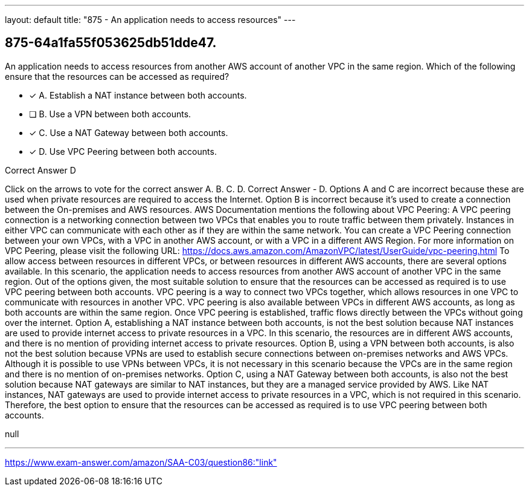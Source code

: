 ---
layout: default 
title: "875 - An application needs to access resources"
---


[.question]
== 875-64a1fa55f053625db51dde47.


****

[.query]
--
An application needs to access resources from another AWS account of another VPC in the same region.
Which of the following ensure that the resources can be accessed as required?


--

[.list]
--
* [*] A. Establish a NAT instance between both accounts.
* [ ] B. Use a VPN between both accounts.
* [*] C. Use a NAT Gateway between both accounts.
* [*] D. Use VPC Peering between both accounts.

--
****

[.answer]
Correct Answer  D

[.explanation]
--
Click on the arrows to vote for the correct answer
A.
B.
C.
D.
Correct Answer - D.
Options A and C are incorrect because these are used when private resources are required to access the Internet.
Option B is incorrect because it's used to create a connection between the On-premises and AWS resources.
AWS Documentation mentions the following about VPC Peering:
A VPC peering connection is a networking connection between two VPCs that enables you to route traffic between them privately.
Instances in either VPC can communicate with each other as if they are within the same network.
You can create a VPC Peering connection between your own VPCs, with a VPC in another AWS account, or with a VPC in a different AWS Region.
For more information on VPC Peering, please visit the following URL:
https://docs.aws.amazon.com/AmazonVPC/latest/UserGuide/vpc-peering.html
To allow access between resources in different VPCs, or between resources in different AWS accounts, there are several options available. In this scenario, the application needs to access resources from another AWS account of another VPC in the same region.
Out of the options given, the most suitable solution to ensure that the resources can be accessed as required is to use VPC peering between both accounts.
VPC peering is a way to connect two VPCs together, which allows resources in one VPC to communicate with resources in another VPC. VPC peering is also available between VPCs in different AWS accounts, as long as both accounts are within the same region. Once VPC peering is established, traffic flows directly between the VPCs without going over the internet.
Option A, establishing a NAT instance between both accounts, is not the best solution because NAT instances are used to provide internet access to private resources in a VPC. In this scenario, the resources are in different AWS accounts, and there is no mention of providing internet access to private resources.
Option B, using a VPN between both accounts, is also not the best solution because VPNs are used to establish secure connections between on-premises networks and AWS VPCs. Although it is possible to use VPNs between VPCs, it is not necessary in this scenario because the VPCs are in the same region and there is no mention of on-premises networks.
Option C, using a NAT Gateway between both accounts, is also not the best solution because NAT gateways are similar to NAT instances, but they are a managed service provided by AWS. Like NAT instances, NAT gateways are used to provide internet access to private resources in a VPC, which is not required in this scenario.
Therefore, the best option to ensure that the resources can be accessed as required is to use VPC peering between both accounts.
--

[.ka]
null

'''



https://www.exam-answer.com/amazon/SAA-C03/question86:"link"


